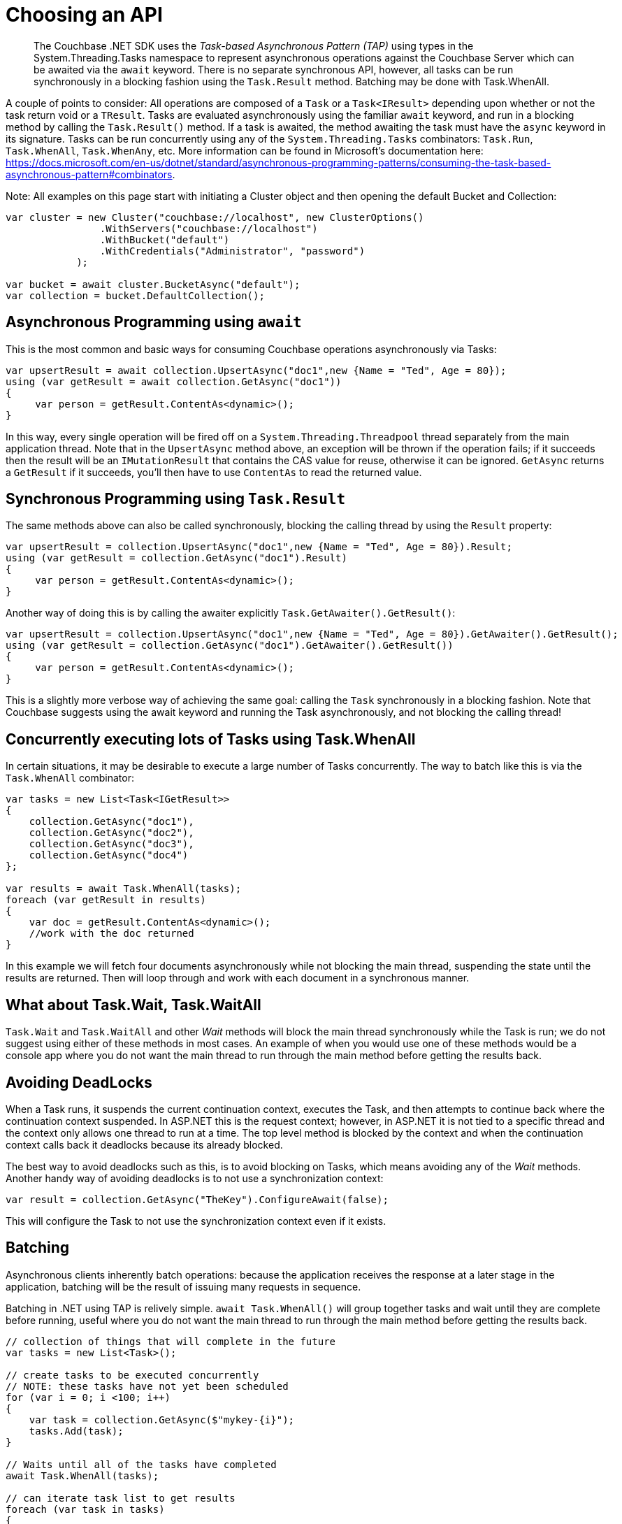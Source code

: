 = Choosing an API
:navtitle: Choosing an API
:page-topic-type: howto
:page-aliases: ROOT:async-programming,ROOT:batching-operations



[abstract]
The Couchbase .NET SDK uses the _Task-based Asynchronous Pattern (TAP)_ using types in the System.Threading.Tasks namespace to represent asynchronous operations against the Couchbase Server which can be awaited via the `await` keyword. There is no separate synchronous API, however, all tasks can be run synchronously in a blocking fashion using the `Task.Result` method. Batching may be done with Task.WhenAll.


A couple of points to consider:
All operations are composed of a `Task` or a `Task<IResult>` depending upon whether or not the task return void or a `TResult`.
Tasks are evaluated asynchronously using the familiar `await` keyword, and run in a blocking method by calling the `Task.Result()` method.
If a task is awaited, the method awaiting the task must have the `async` keyword in its signature.
Tasks can be run concurrently using any of the `System.Threading.Tasks` combinators: `Task.Run`, `Task.WhenAll`, `Task.WhenAny`, etc. 
More information can be found in Microsoft's documentation here: https://docs.microsoft.com/en-us/dotnet/standard/asynchronous-programming-patterns/consuming-the-task-based-asynchronous-pattern#combinators. 

Note: All examples on this page start with initiating a Cluster object and then opening the default Bucket and Collection:

[source,csharp]
----
var cluster = new Cluster("couchbase://localhost", new ClusterOptions()
                .WithServers("couchbase://localhost")
                .WithBucket("default")
                .WithCredentials("Administrator", "password")
            );

var bucket = await cluster.BucketAsync("default");
var collection = bucket.DefaultCollection();
----

== Asynchronous Programming using `await`

This is the most common and basic ways for consuming Couchbase operations asynchronously via Tasks:

[source,csharp]
----
var upsertResult = await collection.UpsertAsync("doc1",new {Name = "Ted", Age = 80});
using (var getResult = await collection.GetAsync("doc1"))
{
     var person = getResult.ContentAs<dynamic>();
}
----

In this way, every single operation will be fired off on a `System.Threading.Threadpool` thread separately from the main application thread. 
Note that in the `UpsertAsync` method above, an exception will be thrown if the operation fails; if it succeeds then the result will be an `IMutationResult` that contains the CAS value for reuse, otherwise it can be ignored. 
`GetAsync` returns a `GetResult` if it succeeds, you’ll then have to use `ContentAs` to read the returned value.


== Synchronous Programming using `Task.Result` 

The same methods above can also be called synchronously, blocking the calling thread by using the `Result` property:

[source,csharp]
----
var upsertResult = collection.UpsertAsync("doc1",new {Name = "Ted", Age = 80}).Result;
using (var getResult = collection.GetAsync("doc1").Result)
{
     var person = getResult.ContentAs<dynamic>();
}
----

Another way of doing this is by calling the awaiter explicitly `Task.GetAwaiter().GetResult()`:

[source,csharp]
----
var upsertResult = collection.UpsertAsync("doc1",new {Name = "Ted", Age = 80}).GetAwaiter().GetResult();
using (var getResult = collection.GetAsync("doc1").GetAwaiter().GetResult())
{
     var person = getResult.ContentAs<dynamic>();
}
----

This is a slightly more verbose way of achieving the same goal: calling the `Task` synchronously in a blocking fashion. 
Note that Couchbase suggests using the await keyword and running the Task asynchronously, and not blocking the calling thread! 


== Concurrently executing lots of Tasks using Task.WhenAll

In certain situations, it may be desirable to execute a large number of Tasks concurrently. The way to batch like this is via the `Task.WhenAll` combinator:

[source,csharp]
----
var tasks = new List<Task<IGetResult>>
{
    collection.GetAsync("doc1"),
    collection.GetAsync("doc2"),
    collection.GetAsync("doc3"),
    collection.GetAsync("doc4")
};

var results = await Task.WhenAll(tasks);
foreach (var getResult in results)
{
    var doc = getResult.ContentAs<dynamic>();
    //work with the doc returned
}
----

In this example we will fetch four documents asynchronously while not blocking the main thread, suspending the state until the results are returned. 
Then will loop through and work with each document in a synchronous manner.


== What about Task.Wait, Task.WaitAll

`Task.Wait` and `Task.WaitAll` and other _Wait_ methods will block the main thread synchronously while the Task is run; we do not suggest using either of these methods in most cases. 
An example of when you would use one of these methods would be a console app where you do not want the main thread to run through the main method before getting the results back.


== Avoiding DeadLocks

When a Task runs, it suspends the current continuation context, executes the Task, and then attempts to continue back where the continuation context suspended. 
In ASP.NET this is the request context; however, in ASP.NET it is not tied to a specific thread and the context only allows one thread to run at a time. 
The top level method is blocked by the context and when the continuation context calls back it deadlocks because its already blocked. 

The best way to avoid deadlocks such as this, is to avoid blocking on Tasks, which means avoiding any of the _Wait_ methods. 
Another handy way of avoiding deadlocks is to not use a synchronization context:

[source,csharp]
----
var result = collection.GetAsync("TheKey").ConfigureAwait(false);
----

This will configure the Task to not use the synchronization context even if it exists.





// rx.net for reactive -- add section later, when appears on Couchbaselabs?

== Batching

Asynchronous clients inherently batch operations: because the application receives the response at a later stage in the application, batching will be the result of issuing many requests in sequence. 

Batching in .NET using TAP is relively simple.
`await Task.WhenAll()` will group together tasks and wait until they are complete before running, 
useful where you do not want the main thread to run through the main method before getting the results back.

[source,dotnet]
----
// collection of things that will complete in the future
var tasks = new List<Task>();

// create tasks to be executed concurrently
// NOTE: these tasks have not yet been scheduled
for (var i = 0; i <100; i++)
{
    var task = collection.GetAsync($"mykey-{i}");
    tasks.Add(task);
}

// Waits until all of the tasks have completed
await Task.WhenAll(tasks);

// can iterate task list to get results
foreach (var task in tasks)
{
    var result = tasks.Result;
}
----
